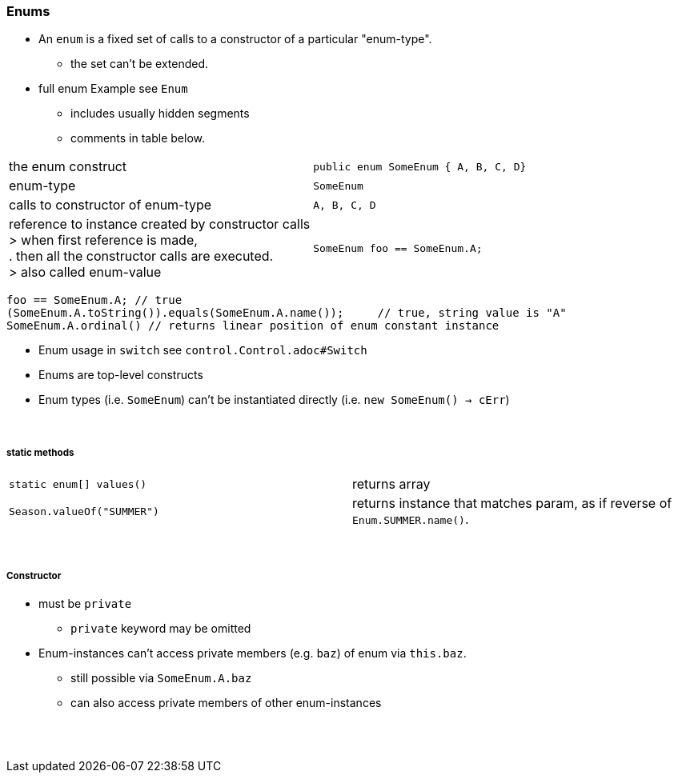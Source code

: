 // TODO REDO

=== Enums
* An `enum` is a fixed set of calls to a constructor of a particular "enum-type".
** the set can't be extended.
* full enum Example see `Enum`
** includes usually hidden segments
** comments in table below.

|===
| the enum construct | `public enum SomeEnum { A, B, C, D}`
| enum-type |  `SomeEnum`
| calls to constructor of enum-type | `A, B, C, D`
| reference to instance created by constructor calls +
> when first reference is made, +
. then all the constructor calls are executed. +
> also called enum-value
|  `SomeEnum foo == SomeEnum.A;`
|===
[source,java]
foo == SomeEnum.A; // true
(SomeEnum.A.toString()).equals(SomeEnum.A.name());     // true, string value is "A"
SomeEnum.A.ordinal() // returns linear position of enum constant instance



* Enum usage in `switch` see `control.Control.adoc#Switch`
* Enums are top-level constructs
* Enum types (i.e. `SomeEnum`) can't be instantiated directly (i.e. `new SomeEnum() -> cErr`)

{empty} +

===== static methods
|===
|`static enum[] values()` | returns array
|`Season.valueOf("SUMMER")` | returns instance that matches param, as if reverse of `Enum.SUMMER.name()`.
|===

{empty} +

===== Constructor
* must be `private`
*** `private` keyword may be omitted
* Enum-instances can't access private members (e.g. `baz`) of enum via `this.baz`.
** still possible via `SomeEnum.A.baz`
** can also access private members of other enum-instances






{empty} +
{empty} +
